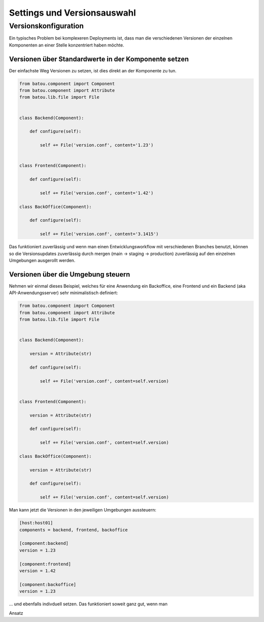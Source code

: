 Settings und Versionsauswahl
============================


Versionskonfiguration
---------------------

Ein typisches Problem bei komplexeren Deployments ist, dass man die verschiedenen Versionen der einzelnen Komponenten an einer Stelle konzentriert haben möchte.

Versionen über Standardwerte in der Komponente setzen
^^^^^^^^^^^^^^^^^^^^^^^^^^^^^^^^^^^^^^^^^^^^^^^^^^^^^

Der einfachste Weg Versionen zu setzen, ist dies direkt an der Komponente zu tun.

.. code-block:: python

    from batou.component import Component
    from batou.component import Attribute
    from batou.lib.file import File


    class Backend(Component):

        def configure(self):

            self += File('version.conf', content='1.23')


    class Frontend(Component):

        def configure(self):

            self += File('version.conf', content='1.42')

    class BackOffice(Component):

        def configure(self):

            self += File('version.conf', content='3.1415')

Das funktioniert zuverlässig und wenn man einen Entwicklungsworkflow mit verschiedenen Branches benutzt, können so die Versionsupdates zuverlässig durch mergen (main -> staging -> production) zuverlässig auf den einzelnen Umgebungen ausgerollt werden.

Versionen über die Umgebung steuern
^^^^^^^^^^^^^^^^^^^^^^^^^^^^^^^^^^^

Nehmen wir einmal dieses Beispiel, welches für eine Anwendung ein Backoffice, eine Frontend und ein Backend (aka API-Anwendungsserver) sehr minimalistisch definiert:

.. code-block:: python

    from batou.component import Component
    from batou.component import Attribute
    from batou.lib.file import File


    class Backend(Component):

        version = Attribute(str)

        def configure(self):

            self += File('version.conf', content=self.version)


    class Frontend(Component):

        version = Attribute(str)

        def configure(self):

            self += File('version.conf', content=self.version)

    class BackOffice(Component):

        version = Attribute(str)

        def configure(self):

            self += File('version.conf', content=self.version)

Man kann jetzt die Versionen in den jeweiligen Umgebungen aussteuern:

.. code-block::

    [host:host01]
    components = backend, frontend, backoffice

    [component:backend]
    version = 1.23

    [component:frontend]
    version = 1.42

    [component:backoffice]
    version = 1.23

... und ebenfalls indivduell setzen. Das funktioniert soweit ganz gut, wenn man

Ansatz

